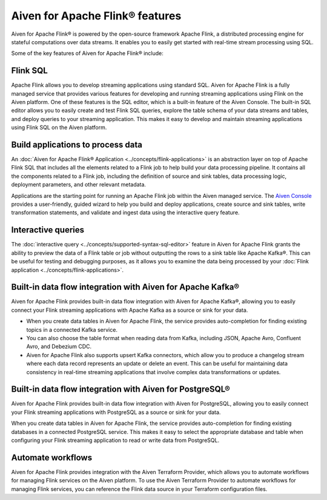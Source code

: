 Aiven for Apache Flink® features
================================
Aiven for Apache Flink® is powered by the open-source framework Apache Flink, a distributed processing engine for stateful computations over data streams. It enables you to easily get started with real-time stream processing using SQL.

Some of the key features of Aiven for Apache Flink® include:

Flink SQL
---------
Apache Flink allows you to develop streaming applications using standard SQL. Aiven for Apache Flink is a fully managed service that provides various features for developing and running streaming applications using Flink on the Aiven platform. 
One of these features is the SQL editor, which is a built-in feature of the Aiven Console. The built-in SQL editor allows you to easily create and test Flink SQL queries, explore the table schema of your data streams and tables, and deploy queries to your streaming application. This makes it easy to develop and maintain streaming applications using Flink SQL on the Aiven platform.

Build applications to process data
----------------------------------
An :doc:`Aiven for Apache Flink® Application <../concepts/flink-applications>` is an abstraction layer on top of Apache Flink SQL that includes all the elements related to a Flink job to help build your data processing pipeline. It contains all the components related to a Flink job, including the definition of source and sink tables, data processing logic, deployment parameters, and other relevant metadata.

Applications are the starting point for running an Apache Flink job within the Aiven managed service. The `Aiven Console <https://console.aiven.io/>`_ provides a user-friendly, guided wizard to help you build and deploy applications, create source and sink tables, write transformation statements, and validate and ingest data using the interactive query feature. 


Interactive queries
-------------------
The :doc:`interactive query <../concepts/supported-syntax-sql-editor>` feature in Aiven for Apache Flink grants the ability to preview the data of a Flink table or job without outputting the rows to a sink table like Apache Kafka®. This can be useful for testing and debugging purposes, as it allows you to examine the data being processed by your :doc:`Flink application <../concepts/flink-applications>`.

Built-in data flow integration with Aiven for Apache Kafka®
-----------------------------------------------------------
Aiven for Apache Flink provides built-in data flow integration with Aiven for Apache Kafka®, allowing you to easily connect your Flink streaming applications with Apache Kafka as a source or sink for your data.

- When you create data tables in Aiven for Apache Flink, the service provides auto-completion for finding existing topics in a connected Kafka service. 
- You can also choose the table format when reading data from Kafka, including JSON, Apache Avro, Confluent Avro, and Debezium CDC.
- Aiven for Apache Flink also supports upsert Kafka connectors, which allow you to produce a changelog stream where each data record represents an update or delete an event. This can be useful for maintaining data consistency in real-time streaming applications that involve complex data transformations or updates.

Built-in data flow integration with Aiven for PostgreSQL®
----------------------------------------------------------
Aiven for Apache Flink provides built-in data flow integration with Aiven for PostgreSQL, allowing you to easily connect your Flink streaming applications with PostgreSQL as a source or sink for your data.

When you create data tables in Aiven for Apache Flink, the service provides auto-completion for finding existing databases in a connected PostgreSQL service. This makes it easy to select the appropriate database and table when configuring your Flink streaming application to read or write data from PostgreSQL.

Automate workflows
------------------
Aiven for Apache Flink provides integration with the Aiven Terraform Provider, which allows you to automate workflows for managing Flink services on the Aiven platform. 
To use the Aiven Terraform Provider to automate workflows for managing Flink services, you can reference the Flink data source in your Terraform configuration files.



